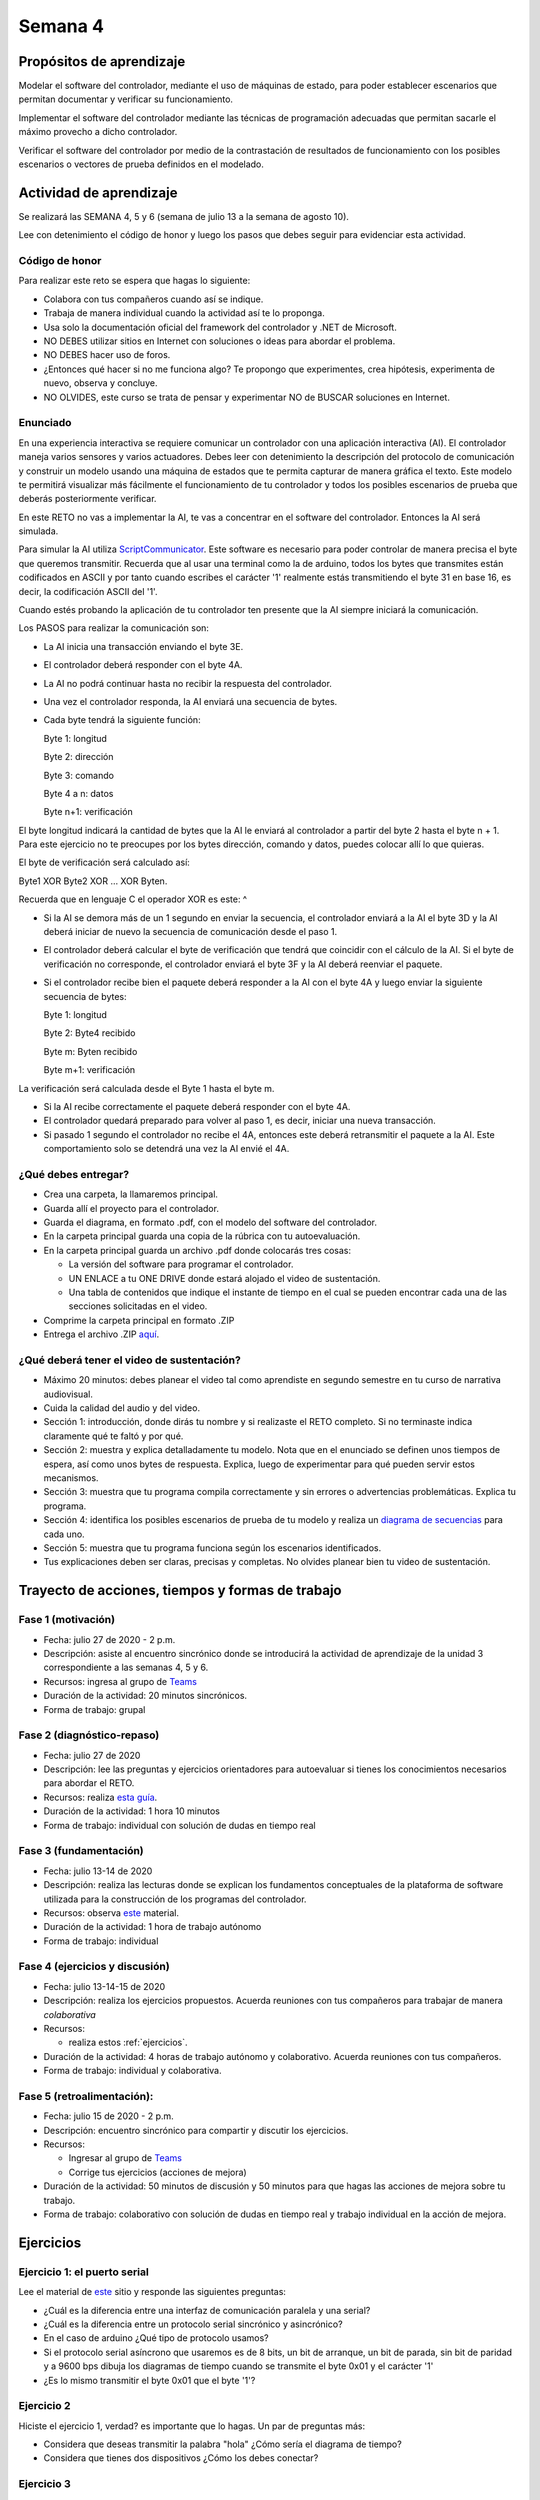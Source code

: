 Semana 4
===========

Propósitos de aprendizaje
--------------------------

Modelar el software del controlador, mediante el uso de máquinas
de estado, para poder establecer escenarios que permitan
documentar y verificar su funcionamiento.

Implementar el software del controlador mediante las técnicas de
programación adecuadas que permitan sacarle el máximo provecho a
dicho controlador. 

Verificar el software del controlador por medio de la
contrastación de resultados de funcionamiento con los posibles
escenarios o vectores de prueba definidos en el modelado.

Actividad de aprendizaje
-------------------------
Se realizará las SEMANA 4, 5 y 6 (semana de julio 13 a la semana
de agosto 10).

Lee con detenimiento el código de honor y luego los pasos que
debes seguir para evidenciar esta actividad.

Código de honor
^^^^^^^^^^^^^^^^^
Para realizar este reto se espera que hagas lo siguiente:

* Colabora con tus compañeros cuando así se indique.
* Trabaja de manera individual cuando la actividad así te lo
  proponga.
* Usa solo la documentación oficial del framework del controlador
  y .NET de Microsoft.
* NO DEBES utilizar sitios en Internet con soluciones o ideas para
  abordar el problema.
* NO DEBES hacer uso de foros.
* ¿Entonces qué hacer si no me funciona algo? Te propongo que
  experimentes, crea hipótesis, experimenta de nuevo, observa y concluye.
* NO OLVIDES, este curso se trata de pensar y experimentar NO de
  BUSCAR soluciones en Internet.

Enunciado
^^^^^^^^^^

En una experiencia interactiva se requiere comunicar un controlador
con una aplicación interactiva (AI). El controlador maneja varios
sensores y varios actuadores. Debes leer con detenimiento la descripción
del protocolo de comunicación y construir un modelo usando una
máquina de estados que te permita capturar de manera gráfica el texto.
Este modelo te permitirá visualizar más fácilmente
el funcionamiento de tu controlador y todos los posibles escenarios
de prueba que deberás posteriormente verificar.

En este RETO no vas a implementar la AI, te vas a concentrar en
el software del controlador. Entonces la AI será simulada.

Para simular la AI utiliza `ScriptCommunicator <https://sourceforge.net/projects/scriptcommunicator/>`__.
Este software es necesario para poder controlar de manera precisa el
byte que queremos transmitir. Recuerda que al usar una terminal como
la de arduino, todos los bytes que transmites están codificados en
ASCII y por tanto cuando escribes el carácter '1' realmente estás
transmitiendo el byte 31 en base 16, es decir, la codificación ASCII
del '1'.

Cuando estés probando la aplicación de tu controlador ten presente
que la AI siempre iniciará la comunicación.

Los PASOS para realizar la comunicación son:

* La AI inicia una transacción enviando el byte 3E.
* El controlador deberá responder con el byte 4A.
* La AI no podrá continuar hasta no recibir la respuesta
  del controlador.
* Una vez el controlador responda, la AI enviará una secuencia
  de bytes. 
* Cada byte tendrá la siguiente función:

  Byte 1: longitud

  Byte 2: dirección
  
  Byte 3: comando
  
  Byte 4 a n: datos
  
  Byte n+1: verificación

El byte longitud indicará la cantidad de bytes que la AI le enviará
al controlador a partir del byte 2 hasta el byte n + 1. Para
este ejercicio no te preocupes por los bytes dirección,
comando y datos, puedes colocar allí lo que quieras.

El byte de verificación será calculado así: 

Byte1 XOR Byte2 XOR … XOR Byten.

Recuerda que en lenguaje C el operador XOR es este: ^

* Si la AI se demora más de un 1 segundo en enviar la secuencia,
  el controlador enviará a la AI el byte 3D y la AI deberá iniciar
  de nuevo la secuencia de comunicación desde el paso 1.

* El controlador deberá calcular el byte de verificación que tendrá
  que coincidir con el cálculo de la AI. Si el byte de verificación 
  no corresponde, el controlador enviará el byte 3F y la AI deberá
  reenviar el paquete.

* Si el controlador recibe bien el paquete deberá responder a la AI con
  el byte 4A y luego enviar la siguiente secuencia de bytes:

  Byte 1: longitud

  Byte 2: Byte4 recibido

  Byte m: Byten recibido

  Byte m+1: verificación

La verificación será calculada desde el Byte 1 hasta el byte m.

* Si la AI recibe correctamente el paquete deberá responder con el byte 4A.

* El controlador quedará preparado para volver al paso 1,
  es decir, iniciar una nueva transacción.

* Si pasado 1 segundo el controlador no recibe el 4A, entonces este
  deberá retransmitir el paquete a la AI. Este comportamiento solo 
  se detendrá una vez la AI envié el 4A.


¿Qué debes entregar?
^^^^^^^^^^^^^^^^^^^^^

* Crea una carpeta, la llamaremos principal. 
* Guarda allí el proyecto para el controlador.
* Guarda el diagrama, en formato .pdf, con el modelo del
  software del controlador.
* En la carpeta principal guarda una copia de la rúbrica con tu autoevaluación.
* En la carpeta principal guarda un archivo .pdf donde colocarás tres cosas:
  
  * La versión del software para programar el controlador.
  * UN ENLACE a tu ONE DRIVE donde estará alojado el video de sustentación.
  * Una tabla de contenidos que indique el instante de tiempo en el cual se
    pueden encontrar cada una de las secciones solicitadas en el video.

* Comprime la carpeta principal en formato .ZIP
* Entrega el archivo .ZIP `aquí <https://auladigital.upb.edu.co/mod/assign/view.php?id=483167>`__.

¿Qué deberá tener el video de sustentación?
^^^^^^^^^^^^^^^^^^^^^^^^^^^^^^^^^^^^^^^^^^^^

* Máximo 20 minutos: debes planear el video tal como aprendiste en segundo semestre
  en tu curso de narrativa audiovisual.
* Cuida la calidad del audio y del video.
* Sección 1: introducción, donde dirás tu nombre y si realizaste el RETO
  completo. Si no terminaste indica claramente qué te faltó y por qué.
* Sección 2: muestra y explica detalladamente tu modelo. Nota que en el enunciado
  se definen unos tiempos de espera, así como unos bytes de respuesta. Explica,
  luego de experimentar para qué pueden servir estos mecanismos.
* Sección 3: muestra que tu programa compila correctamente y sin errores
  o advertencias problemáticas. Explica tu programa.
* Sección 4: identifica los posibles escenarios de prueba de tu modelo y
  realiza un `diagrama de secuencias <https://en.wikipedia.org/wiki/Sequence_diagram#:~:text=A%20sequence%20diagram%20shows%20object,the%20functionality%20of%20the%20scenario.>`__
  para cada uno. 
* Sección 5: muestra que tu programa funciona según los escenarios 
  identificados.
* Tus explicaciones deben ser claras, precisas y completas. No olvides planear 
  bien tu video de sustentación.


Trayecto de acciones, tiempos y formas de trabajo
---------------------------------------------------

Fase 1 (motivación)
^^^^^^^^^^^^^^^^^^^^^^

* Fecha: julio 27 de 2020 - 2 p.m.
* Descripción: asiste al encuentro sincrónico donde se introducirá la actividad de
  aprendizaje de la unidad 3 correspondiente a las semanas 4, 5 y 6.
* Recursos: ingresa al grupo de `Teams <https://teams.microsoft.com/l/team/19%3a919658982cb4457e85d706bad345b5dc%40thread.tacv2/conversations?groupId=16c098de-d737-4b8a-839d-8faf7400b06e&tenantId=618bab0f-20a4-4de3-a10c-e20cee96bb35>`__
* Duración de la actividad: 20 minutos sincrónicos.
* Forma de trabajo: grupal

Fase 2 (diagnóstico-repaso)
^^^^^^^^^^^^^^^^^^^^^^^^^^^^
* Fecha: julio 27 de 2020
* Descripción: lee las preguntas y ejercicios orientadores para autoevaluar si tienes
  los conocimientos necesarios para abordar el RETO.
* Recursos: realiza `esta guía <https://docs.google.com/presentation/d/1A6phooetTEDRBksyrAd1Rloe7mCj7lRf1pDp4CRRdSk/edit?usp=sharing>`__.
* Duración de la actividad: 1 hora 10 minutos
* Forma de trabajo: individual con solución de dudas en tiempo real

Fase 3 (fundamentación)
^^^^^^^^^^^^^^^^^^^^^^^^^
* Fecha: julio 13-14 de 2020
* Descripción: realiza las lecturas donde se explican los fundamentos conceptuales de la plataforma de software utilizada para 
  la construcción de los programas del controlador.
* Recursos: observa `este <https://drive.google.com/open?id=1yuDi-tbSpLvV9zAu_TTsXWi9PWn9XyZNPq_NEB4AMao>`__
  material.
* Duración de la actividad: 1 hora de trabajo autónomo 
* Forma de trabajo: individual

Fase 4 (ejercicios y discusión)
^^^^^^^^^^^^^^^^^^^^^^^^^^^^^^^^^
* Fecha: julio 13-14-15 de 2020
* Descripción: realiza los ejercicios propuestos. Acuerda reuniones con tus compañeros para trabajar de manera *colaborativa*
* Recursos: 

  * realiza estos :ref:`ejercicios`.

* Duración de la actividad: 4 horas de trabajo autónomo y colaborativo. Acuerda reuniones con tus compañeros.
* Forma de trabajo: individual y colaborativa.

Fase 5 (retroalimentación): 
^^^^^^^^^^^^^^^^^^^^^^^^^^^^^
* Fecha: julio 15 de 2020 - 2 p.m.
* Descripción: encuentro sincrónico para compartir y discutir los ejercicios. 
* Recursos: 
  
  * Ingresar al grupo de `Teams <https://teams.microsoft.com/l/team/19%3a919658982cb4457e85d706bad345b5dc%40thread.tacv2/conversations?groupId=16c098de-d737-4b8a-839d-8faf7400b06e&tenantId=618bab0f-20a4-4de3-a10c-e20cee96bb35>`__
  * Corrige tus ejercicios (acciones de mejora)

* Duración de la actividad: 50 minutos de discusión y 50 minutos para que hagas
  las acciones de mejora sobre tu trabajo.
* Forma de trabajo: colaborativo con solución de dudas en tiempo real y 
  trabajo individual en la acción de mejora.

.. _ejercicios:

Ejercicios
------------

Ejercicio 1: el puerto serial
^^^^^^^^^^^^^^^^^^^^^^^^^^^^^^
Lee el material de `este <https://learn.sparkfun.com/tutorials/serial-communication/all>`__
sitio y responde las siguientes preguntas:

* ¿Cuál es la diferencia entre una interfaz de comunicación paralela y una serial?
* ¿Cuál es la diferencia entre un protocolo serial sincrónico y asincrónico?
* En el caso de arduino ¿Qué tipo de protocolo usamos?
* Si el protocolo serial asíncrono que usaremos es de 8 bits, un bit de arranque,
  un bit de parada, sin bit de paridad y a 9600 bps dibuja los diagramas de tiempo cuando
  se transmite el byte 0x01 y el carácter '1'
* ¿Es lo mismo transmitir el byte 0x01 que el byte '1'?

Ejercicio 2
^^^^^^^^^^^^
Hiciste el ejercicio 1, verdad? es importante que lo hagas. Un par de preguntas más:

* Considera que deseas transmitir la palabra "hola" ¿Cómo sería el diagrama
  de tiempo?
* Considera que tienes dos dispositivos ¿Cómo los debes conectar?

Ejercicio 3
^^^^^^^^^^^^
¿Dónde encuentro el API de arduino para el manejo del serial?

`Aquí <https://www.arduino.cc/reference/en/language/functions/communication/serial/>`__
Las siguientes preguntas las responderemos en los próximos ejercicios, pero por ahora
lee algunas de las funciones del API del serial y responde:

* ¿Cual es la diferencia entre print y println?
* ¿Cuál es la diferencia entre print y write?
* ¿Qué pasa si utilizas read() cuando available() te devuelva cero?
* ¿Cuál es la diferencia entre readBytes? y readBytesUntil()?
* ¿Qué pasa si quieres leer 10 bytes con readBytes pero solo se han recibido 3?

Ejercicio 4
^^^^^^^^^^^^
Qué crees que ocurre cuando:

* ¿Qué pasa cuando hago un Serial.available()?
* ¿Qué pasa cuando hago un Serial.read()?
* ¿Qué pasa cuando hago un Serial.read() y no hay nada en el buffer de
  recepción?
* Un patrón común al trabajar con el puerto serial es este:

.. code-block:: cpp
   :lineno-start: 1  

    if(Serial.available() > 0){
        int dataRx = Serial.read() 
    }

* ¿Cuántos datos lee Serial.read()?
* ¿Y si quiero leer más de un dato? No olvides que no se pueden leer más datos
  de los disponibles en el buffer de recepción, claramente porque no hay
  más datos que los que tenga allí.

Ejercicio 5
^^^^^^^^^^^^^^^^^^
Vamos a leer 3 datos del puerto serial:

.. code-block:: cpp
   :lineno-start: 1  

    if(Serial.available() >= 3){
        int dataRx1 = Serial.read()
        int dataRx2 = Serial.read() 
        int dataRx3 = Serial.read() 
    }

Ejercicio 6
^^^^^^^^^^^^^^^^^^
¿Qué escenarios podría tener en este caso?

.. code-block:: cpp
   :lineno-start: 1  

    if(Serial.available() >= 2){
        int dataRx1 = Serial.read()
        int dataRx2 = Serial.read() 
        int dataRx3 = Serial.read() 
    }


Ejercicio 7: miniRETO
^^^^^^^^^^^^^^^^^^^^^^^
Piense cómo podrías hacer lo siguiente:

.. code-block:: cpp
   :lineno-start: 1  

    void taskSerial(){
        // Esta tarea tiene su propio buffer de recepción,
        // es decir, su propio vector. Nadie más tiene acceso

    }

    void loop(){
        taskSerial();
    }


* Almacenar los datos en su propio buffer de recepción
  (el buffer será un arreglo).
* El buffer debe estar encapsulado en la tarea
* Los datos almacenados en el buffer no se pueden perder
  entre llamados a taskSerial(). La función taskSerial() se llama
  en la función loop.  
* ¿Qué debes hacer para saber, en cualquier parte del código de taskSerial(),
  cuántos datos tengo guardados en el buffer de recepción?

Ejercicio 8
^^^^^^^^^^^^^^^^^^
Vamos a detenernos un momento en el software del lado del
computador: el terminal. Veamos dos de ellas, la terminal
de arduino y `esta <https://sourceforge.net/projects/scriptcommunicator/>`__
otra (scriptcommunicator)

* ¿Qué es un programa terminal? 
* ¿Para qué sirve?

Ejercicio 9
^^^^^^^^^^^^^^^^^^
Considera el siguiente programa

.. code-block:: cpp
   :lineno-start: 1  

    void setup()
    {
      Serial.begin(9600);
    }

    void loop()
    {

      if(Serial.available() > 0){

        Serial.read();

        int8_t var = -1;

        Serial.println("Inicio de la prueba");
        Serial.write(var);
        Serial.print("\n");
        Serial.print(var);
        Serial.print('\n');
        Serial.println("Fin de la prueba"); 
      }
    }

* Observa el resultado de la prueba.
* ¿Qué observas en la terminal de arduino justo en estas dos líneas?
 
.. code-block:: cpp
   :lineno-start: 1  

    Serial.write(var);
    Serial.print(var);


* ¿Qué observas en Scriptcommunicator para las dos líneas anteriores?
*  En la siguiente parte del código:

.. code-block:: cpp
   :lineno-start: 1  

    if(Serial.available() > 0){

        Serial.read();

Comenta la línea Serial.read() en esta parte del código:

.. code-block:: cpp
   :lineno-start: 1  

    if(Serial.available() > 0){

        //Serial.read();

* ¿Qué ocurre? ¿Por qué ocurre esto?

En la siguiente parte del código:

.. code-block:: cpp
   :lineno-start: 1  

    Serial.println("Inicio de la prueba");
    Serial.write(var);
    Serial.print("\n");
    Serial.print(var);
    Serial.print('\n');
    Serial.println("Fin de la prueba"); 

¿Cuál es la diferencia entre estas dos líneas de código?

.. code-block:: cpp
   :lineno-start: 1  

   Serial.print("\n");

   Serial.print('\n');

Ejercicio 10: miniRETO
^^^^^^^^^^^^^^^^^^^^^^^
Considera el siguiente código para analizar en Scriptcommunicator:

.. code-block:: cpp
   :lineno-start: 1  

    void setup()
    {
      Serial.begin(9600);
    }

    void loop()
    {

      if(Serial.available() > 0){
        Serial.read();
        int8_t var = 255;
        int8_t var2 = 0xFF;

        Serial.write(var);
        Serial.print(var);
        Serial.write(var2);
        Serial.print(var2);

      }
    }

Explica qué está ocurriendo en cada caso.

